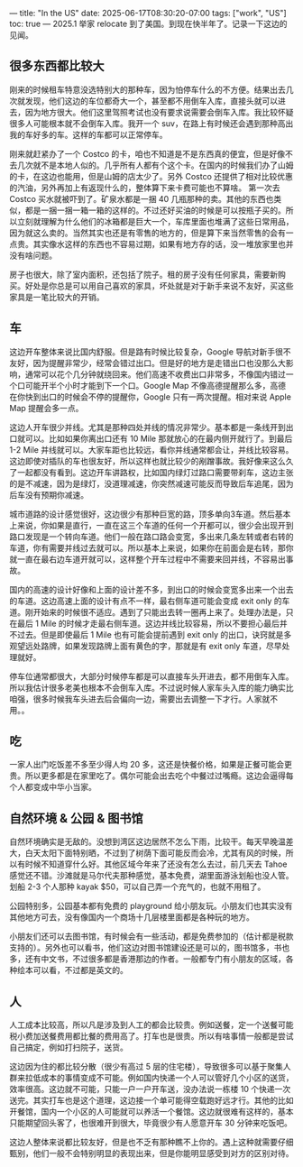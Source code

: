 ---
title: "In the US"
date: 2025-06-17T08:30:20-07:00
tags: ["work", "US"]
toc: true
---
2025.1 举家 relocate 到了美国。到现在快半年了。记录一下这边的见闻。

** 很多东西都比较大
刚来的时候租车特意没选特别大的那种车，因为怕停车什么的不方便。结果出去几次就发现，他们这边的车位都奇大一个，甚至都不用倒车入库，直接头就可以进去，因为地方很大。他们这里驾照考试也没有要求说需要会倒车入库。我比较怀疑很多人可能根本就不会倒车入库。我开一个 suv，在路上有时候还会遇到那种高出我的车好多的车。这样的车都可以正常停车。

刚来就赶紧办了一个 Costco 的卡，咱也不知道是不是东西真的便宜，但是好像不去几次就不是本地人似的。几乎所有人都有个这个卡。在国内的时候我们办了山姆的卡，在这边也能用，但是山姆的店太少了。另外 Costco 还提供了相对比较优惠的汽油，另外再加上有返现什么的，整体算下来卡费可能也不算啥。
第一次去 Costco 买水就被吓到了。矿泉水都是一捆 40 几瓶那种的卖。其他的东西也类似，都是一捆一捆一箱一箱的这样的。不过还好买油的时候是可以按瓶子买的。所以立刻就理解为什么他们的冰箱都是巨大一个，车库里面也堆满了这些日常用品，因为就这么卖的。当然其实也还是有零售的地方的，但是算下来当然零售的会有一点贵。其实像水这样的东西也不容易过期，如果有地方存的话，没一堆放家里也并没有啥问题。

房子也很大，除了室内面积，还包括了院子。租的房子没有任何家具，需要新购买。好处是你总是可以用自己喜欢的家具，坏处就是对于新手来说不友好，买这些家具是一笔比较大的开销。

** 车
这边开车整体来说比国内舒服。但是路有时候比较复杂，Google 导航对新手很不友好，因为提醒非常少，经常会错过出口。但是好的地方是走错出口也没那么大影响，通常可以花个几分钟就绕回来。他们高速不收费出口非常多，不像国内错过一个口可能开半个小时才能到下一个口。Google Map 不像高德提醒那么多，高德在你快到出口的时候会不停的提醒你，Google 只有一两次提醒。相对来说 Apple Map 提醒会多一点。

这边人开车很少并线。尤其是那种四处并线的情况非常少。基本都是一条线开到出口就可以。比如如果你离出口还有 10 Mile 那就放心的在最内侧开就行了。到最后 1-2 Mile 并线就可以。大家车距也比较远，看你并线通常都会让，并线比较容易。这边即使对插队的车也很友好，所以这样也就比较少的剐蹭事故。我好像来这么久了一起都没有看到。这边开车讲路权，比如国内绿灯过路口需要带刹车，这边主张的是不减速，因为是绿灯，没道理减速，你突然减速可能反而导致后车追尾，因为后车没有预期你减速。

城市道路的设计感觉很好，这边很少有那种巨宽的路，顶多单向3车道。然后基本上来说，你如果是直行，一直在这三个车道的任何一个开都可以，很少会出现开到路口发现是一个转向车道。他们一般在路口路会变宽，多出来几条左转或者右转的车道，你有需要并线过去就可以。所以基本上来说，如果你在前面会是右转，那你就一直在最右边车道开就可以，这样整个开车过程中不需要来回并线，不容易出事故。

国内的高速的设计好像和上面的设计差不多，到出口的时候会变宽多出来一个出去的车道。这边高速上面的设计有点不一样，最右侧车道可能会变成 exit only 的车道。刚开始来的时候很不适应。遇到了只能出去转一圈再上来了。处理办法是，只在最后 1 Mile 的时候才走最右侧车道。这边并线比较容易，所以不要担心最后并不过去。但是即使最后 1 Mile 也有可能会提前遇到 exit only 的出口，诀窍就是多观望远处路牌，如果发现路牌上面有黄色的字，那就是有 exit only 车道，尽早处理就好。

停车位通常都很大，大部分时候停车都是可以直接车头开进去，都不用倒车入库。所以我估计很多老美也根本不会倒车入库。不过说时候人家车头入库的能力确实比咱强，很多时候我车头进去后会偏向一边，需要出去调整一下才行。人家就不用。。

** 吃
一家人出门吃饭差不多至少得人均 20 多，这还是快餐价格，如果是正餐可能会更贵。所以更多都是在家里吃了。偶尔可能会出去吃个中餐过过嘴瘾。这边会逼得每个人都变成中华小当家。

** 自然环境 & 公园 & 图书馆
自然环境确实是无敌的。没想到湾区这边居然不怎么下雨，比较干。每天早晚温差大，白天太阳下面特别晒，不过到了树荫下面可能反而会冷，尤其有风的时候，所以有时候不知道穿什么好。其他区域今年来了还没有怎么去过，前几天去 Tahoe 感觉还不错。沙滩就是马尔代夫那种感觉，基本免费，湖里面游泳划船也没人管。划船 2-3 个人那种 kayak $50，可以自己弄一个充气的，也就不用租了。

公园特别多，公园基本都有免费的 playground 给小朋友玩。小朋友们也其实没有其他地方可去，没有像国内一个商场十几层楼里面都是各种玩的地方。

小朋友们还可以去图书馆，有时候会有一些活动，都是免费参加的（估计都是税款支持的）。另外也可以看书，他们这边对图书馆建设还是可以的，图书馆多，书也多，还有中文书，不过很多都是香港那边的作者。一般都专门有小朋友的区域，各种绘本可以看，不过都是英文的。

** 人
人工成本比较高，所以凡是涉及到人工的都会比较贵。例如送餐，定一个送餐可能税小费加送餐费用都比餐的费用高了。打车也是很贵。所以有啥事情一般都是尝试自己搞定，例如打扫院子，送货。

这边因为住的都比较分散（很少有高过 5 层的住宅楼），导致很多可以基于聚集人群来拉低成本的事情变成不可能。例如国内快递一个人可以管好几个小区的送货，效率很高。这边就不可能，只能一户一户开车送，没办法说一栋楼 10 个快递一次送完。其实打车也是这个道理，这边接一个单可能得空载跑好远才行。其他的比如开餐馆，国内一个小区的人可能就可以养活一个餐馆。这边就很难有这样的，基本只能期望回头客了，也很难开到很大，毕竟很少有人愿意开车 30 分钟来吃饭吧。

这边人整体来说都比较友好，但是也不乏有那种瞧不上你的。遇上这种就需要仔细甄别，他们一般不会特别明显的表现出来，但是你能明显感受到对方的区别对待。
